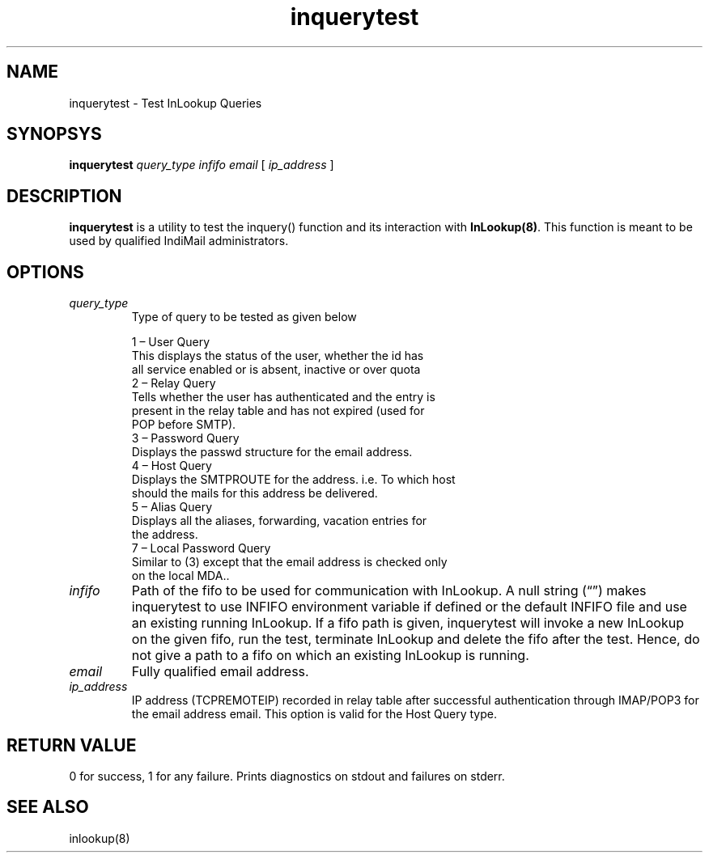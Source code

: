 .LL 8i
.TH inquerytest 1
.SH NAME
inquerytest \- Test InLookup Queries

.SH SYNOPSYS
.B inquerytest
.I query_type
.I infifo
.I email
[
.I ip_address
]

.SH DESCRIPTION
\fBinquerytest\fR is a utility to test the inquery() function and its interaction with
\fBInLookup(8)\fR. This function is meant to be used by qualified IndiMail administrators.

.SH OPTIONS
.TP
\fIquery_type\fR
Type of query to be tested as given below

 1 – User Query
     This displays the status of the user, whether the id has
     all service enabled or is absent, inactive or over quota
 2 – Relay Query
     Tells whether the user has authenticated and the entry is
     present in the relay table and has not expired (used for
     POP before SMTP).
 3 – Password Query
     Displays the passwd structure for the email address.
 4 – Host Query
     Displays the SMTPROUTE for the address. i.e. To which host
     should the mails for this address be delivered.
 5 – Alias Query
     Displays all the aliases, forwarding, vacation entries for
     the address.
 7 – Local Password Query
     Similar to (3) except that the email address is checked only
     on the local MDA..
.TP
\fIinfifo\fR
Path of the fifo to be used for communication with InLookup. A null
string (“”) makes inquerytest to use INFIFO environment variable
if defined or the default INFIFO file and use an existing running InLookup. If a fifo path is given, inquerytest will invoke a new InLookup on the given fifo, run the test, terminate InLookup and delete the fifo after the test. Hence, do not give a path to a fifo on which an existing InLookup is running.
.TP
\fIemail\fR
Fully qualified email address.
.TP
\fIip_address\fR
IP address (TCPREMOTEIP) recorded in relay table after successful authentication through IMAP/POP3 for the email address email. This option is valid for the Host Query type.

.SH RETURN VALUE
0 for success, 1 for any failure. Prints diagnostics on stdout and failures on stderr.

.SH "SEE ALSO"
inlookup(8)
